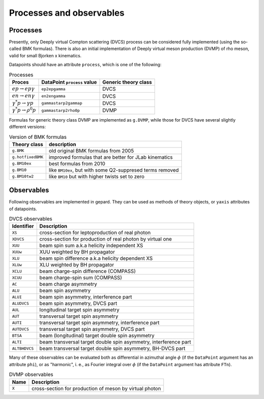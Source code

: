 #########################
Processes and observables
#########################


Processes
---------

Presently, only Deeply virtual Compton scattering (DVCS) process
can be considered fully implemented (using the so-called
BMK formulas). There is also an initial implementation of Deeply virtual
meson production (DVMP) of rho meson, valid for small Bjorken x
kinematics.

Datapoints should have an attribute ``process``, which is one of
the following:

.. _tab-processes:

.. list-table:: Processes
   :header-rows: 1

   * - Proces
     - DataPoint ``process`` value
     - Generic theory class
   * - :math:`e p \to e p \gamma`
     - ``ep2epgamma``
     - DVCS
   * - :math:`e n \to e n \gamma`
     - ``en2engamma``
     - DVCS
   * - :math:`\gamma^* p \to \gamma p`
     - ``gammastarp2gammap``
     - DVCS
   * - :math:`\gamma^* p \to \rho^{0} p`
     - ``gammastarp2rho0p``
     - DVMP


Formulas for generic theory class DVMP are implemented as
``g.DVMP``, while those for DVCS have several slightly different
versions:

.. _tab-BMK_formulas:

.. list-table:: Version of BMK formulas
   :header-rows: 1

   * - Theory class
     - description
   * - ``g.BMK``
     - old original BMK formulas from 2005
   * - ``g.hotfixedBMK``
     - improved formulas that are better for JLab kinematics
   * - ``g.BM10ex``
     - best formulas from 2010
   * - ``g.BM10``
     - like ``BM10ex``, but with some Q2-suppresed terms removed
   * - ``g.BM10tw2``
     - like ``BM10`` but with higher twists set to zero




.. _tab-observables:

Observables
-----------

Following observables are implemented in gepard. They can be used
as methods of theory objects, or ``yaxis`` attributes of datapoints.

.. list-table:: DVCS observables
   :header-rows: 1

   * - Identifier
     - Description
   * - ``XS``
     - cross-section for leptoproduction of real photon
   * - ``XDVCS``
     - cross-section for production of real photon by virtual one
   * - ``XUU``
     - beam spin sum a.k.a helicity independent XS
   * - ``XUUw``
     - XUU weighted by BH propagator
   * - ``XLU``
     - beam spin difference a.k.a helicity dependent XS
   * - ``XLUw``
     - XLU weighted by BH propagator
   * - ``XCLU``
     - beam charge-spin difference (COMPASS)
   * - ``XCUU``
     - beam charge-spin sum (COMPASS)
   * - ``AC``
     - beam charge asymmetry
   * - ``ALU``
     - beam spin asymmetry
   * - ``ALUI``
     - beam spin asymmetry, interference part
   * - ``ALUDVCS``
     - beam spin asymmetry, DVCS part
   * - ``AUL``
     -  longitudinal target spin asymmetry
   * - ``AUT``
     -  transversal target spin asymmetry
   * - ``AUTI``
     - transversal target spin asymmetry, interference part
   * - ``AUTDVCS``
     - transversal target spin asymmetry, DVCS part
   * - ``BTSA``
     - beam (longitudinal) target double spin asymmetry
   * - ``ALTI``
     - beam transversal target double spin asymmetry, interference part
   * - ``ALTBHDVCS``
     - beam transversal target double spin asymmetry, BH-DVCS part

Many of these observables can be evaluated both as differential in azimuthal
angle :math:`\phi` (if the ``DataPoint`` argument has an attribute ``phi``),
or as "harmonic", i. e., as Fourier integral over :math:`\phi` (if the
``DataPoint`` argument has attribute ``FTn``).

.. list-table:: DVMP observables
   :header-rows: 1

   * - Name
     - Description
   * - ``X``
     - cross-section for production of meson by virtual photon
